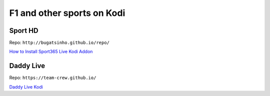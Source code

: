 F1 and other sports on Kodi
===========================


Sport HD
~~~~~~~~

Repo: ``http://bugatsinho.github.io/repo/``

`How to Install Sport365 Live Kodi Addon <https://www.techfollows.com/kodi/install-sport365-live-kodi-addon/>`_ 


Daddy Live
~~~~~~~~~~

Repo: ``https://team-crew.github.io/``

`Daddy Live Kodi <https://www.wirelesshack.org/how-to-install-daddy-live-kodi-addon.html>`_ 
